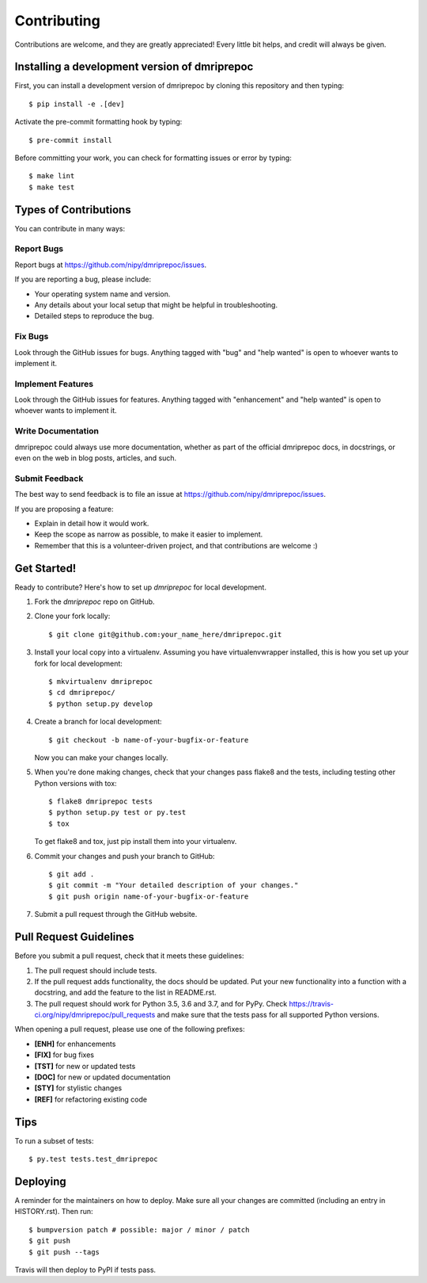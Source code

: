 .. highlight:: shell

============
Contributing
============

Contributions are welcome, and they are greatly appreciated! Every little bit
helps, and credit will always be given.

Installing a development version of dmriprepoc
--------------------------------------------

First, you can install a development version of dmriprepoc by cloning this repository
and then typing::

    $ pip install -e .[dev]

Activate the pre-commit formatting hook by typing::

    $ pre-commit install

Before committing your work, you can check for formatting issues or error by typing::

    $ make lint
    $ make test

Types of Contributions
----------------------

You can contribute in many ways:

Report Bugs
~~~~~~~~~~~

Report bugs at https://github.com/nipy/dmriprepoc/issues.

If you are reporting a bug, please include:

* Your operating system name and version.
* Any details about your local setup that might be helpful in troubleshooting.
* Detailed steps to reproduce the bug.

Fix Bugs
~~~~~~~~

Look through the GitHub issues for bugs. Anything tagged with "bug" and "help
wanted" is open to whoever wants to implement it.

Implement Features
~~~~~~~~~~~~~~~~~~

Look through the GitHub issues for features. Anything tagged with "enhancement"
and "help wanted" is open to whoever wants to implement it.

Write Documentation
~~~~~~~~~~~~~~~~~~~

dmriprepoc could always use more documentation, whether as part of the
official dmriprepoc docs, in docstrings, or even on the web in blog posts,
articles, and such.

Submit Feedback
~~~~~~~~~~~~~~~

The best way to send feedback is to file an issue at https://github.com/nipy/dmriprepoc/issues.

If you are proposing a feature:

* Explain in detail how it would work.
* Keep the scope as narrow as possible, to make it easier to implement.
* Remember that this is a volunteer-driven project, and that contributions
  are welcome :)

Get Started!
------------

Ready to contribute? Here's how to set up `dmriprepoc` for local development.

1. Fork the `dmriprepoc` repo on GitHub.
2. Clone your fork locally::

    $ git clone git@github.com:your_name_here/dmriprepoc.git

3. Install your local copy into a virtualenv. Assuming you have virtualenvwrapper installed, this is how you set up your fork for local development::

    $ mkvirtualenv dmriprepoc
    $ cd dmriprepoc/
    $ python setup.py develop

4. Create a branch for local development::

    $ git checkout -b name-of-your-bugfix-or-feature

   Now you can make your changes locally.

5. When you're done making changes, check that your changes pass flake8 and the
   tests, including testing other Python versions with tox::

    $ flake8 dmriprepoc tests
    $ python setup.py test or py.test
    $ tox

   To get flake8 and tox, just pip install them into your virtualenv.

6. Commit your changes and push your branch to GitHub::

    $ git add .
    $ git commit -m "Your detailed description of your changes."
    $ git push origin name-of-your-bugfix-or-feature

7. Submit a pull request through the GitHub website.

Pull Request Guidelines
-----------------------

Before you submit a pull request, check that it meets these guidelines:

1. The pull request should include tests.
2. If the pull request adds functionality, the docs should be updated. Put
   your new functionality into a function with a docstring, and add the
   feature to the list in README.rst.
3. The pull request should work for Python 3.5, 3.6 and 3.7, and for PyPy. Check
   https://travis-ci.org/nipy/dmriprepoc/pull_requests
   and make sure that the tests pass for all supported Python versions.

When opening a pull request, please use one of the following prefixes:

* **[ENH]** for enhancements
* **[FIX]** for bug fixes
* **[TST]** for new or updated tests
* **[DOC]** for new or updated documentation
* **[STY]** for stylistic changes
* **[REF]** for refactoring existing code

Tips
----

To run a subset of tests::

$ py.test tests.test_dmriprepoc


Deploying
---------

A reminder for the maintainers on how to deploy.
Make sure all your changes are committed (including an entry in HISTORY.rst).
Then run::

$ bumpversion patch # possible: major / minor / patch
$ git push
$ git push --tags

Travis will then deploy to PyPI if tests pass.
